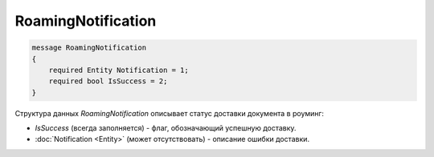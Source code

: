 RoamingNotification
===================

.. code-block:: protobuf

    message RoamingNotification
    {
        required Entity Notification = 1;
        required bool IsSuccess = 2;
    }


Структура данных *RoamingNotification* описывает статус доставки документа в роуминг:

-  *IsSuccess* (всегда заполняется) - флаг, обозначающий успешную доставку.

-  :doc:`Notification <Entity>` (может отсутствовать) - описание ошибки доставки.
